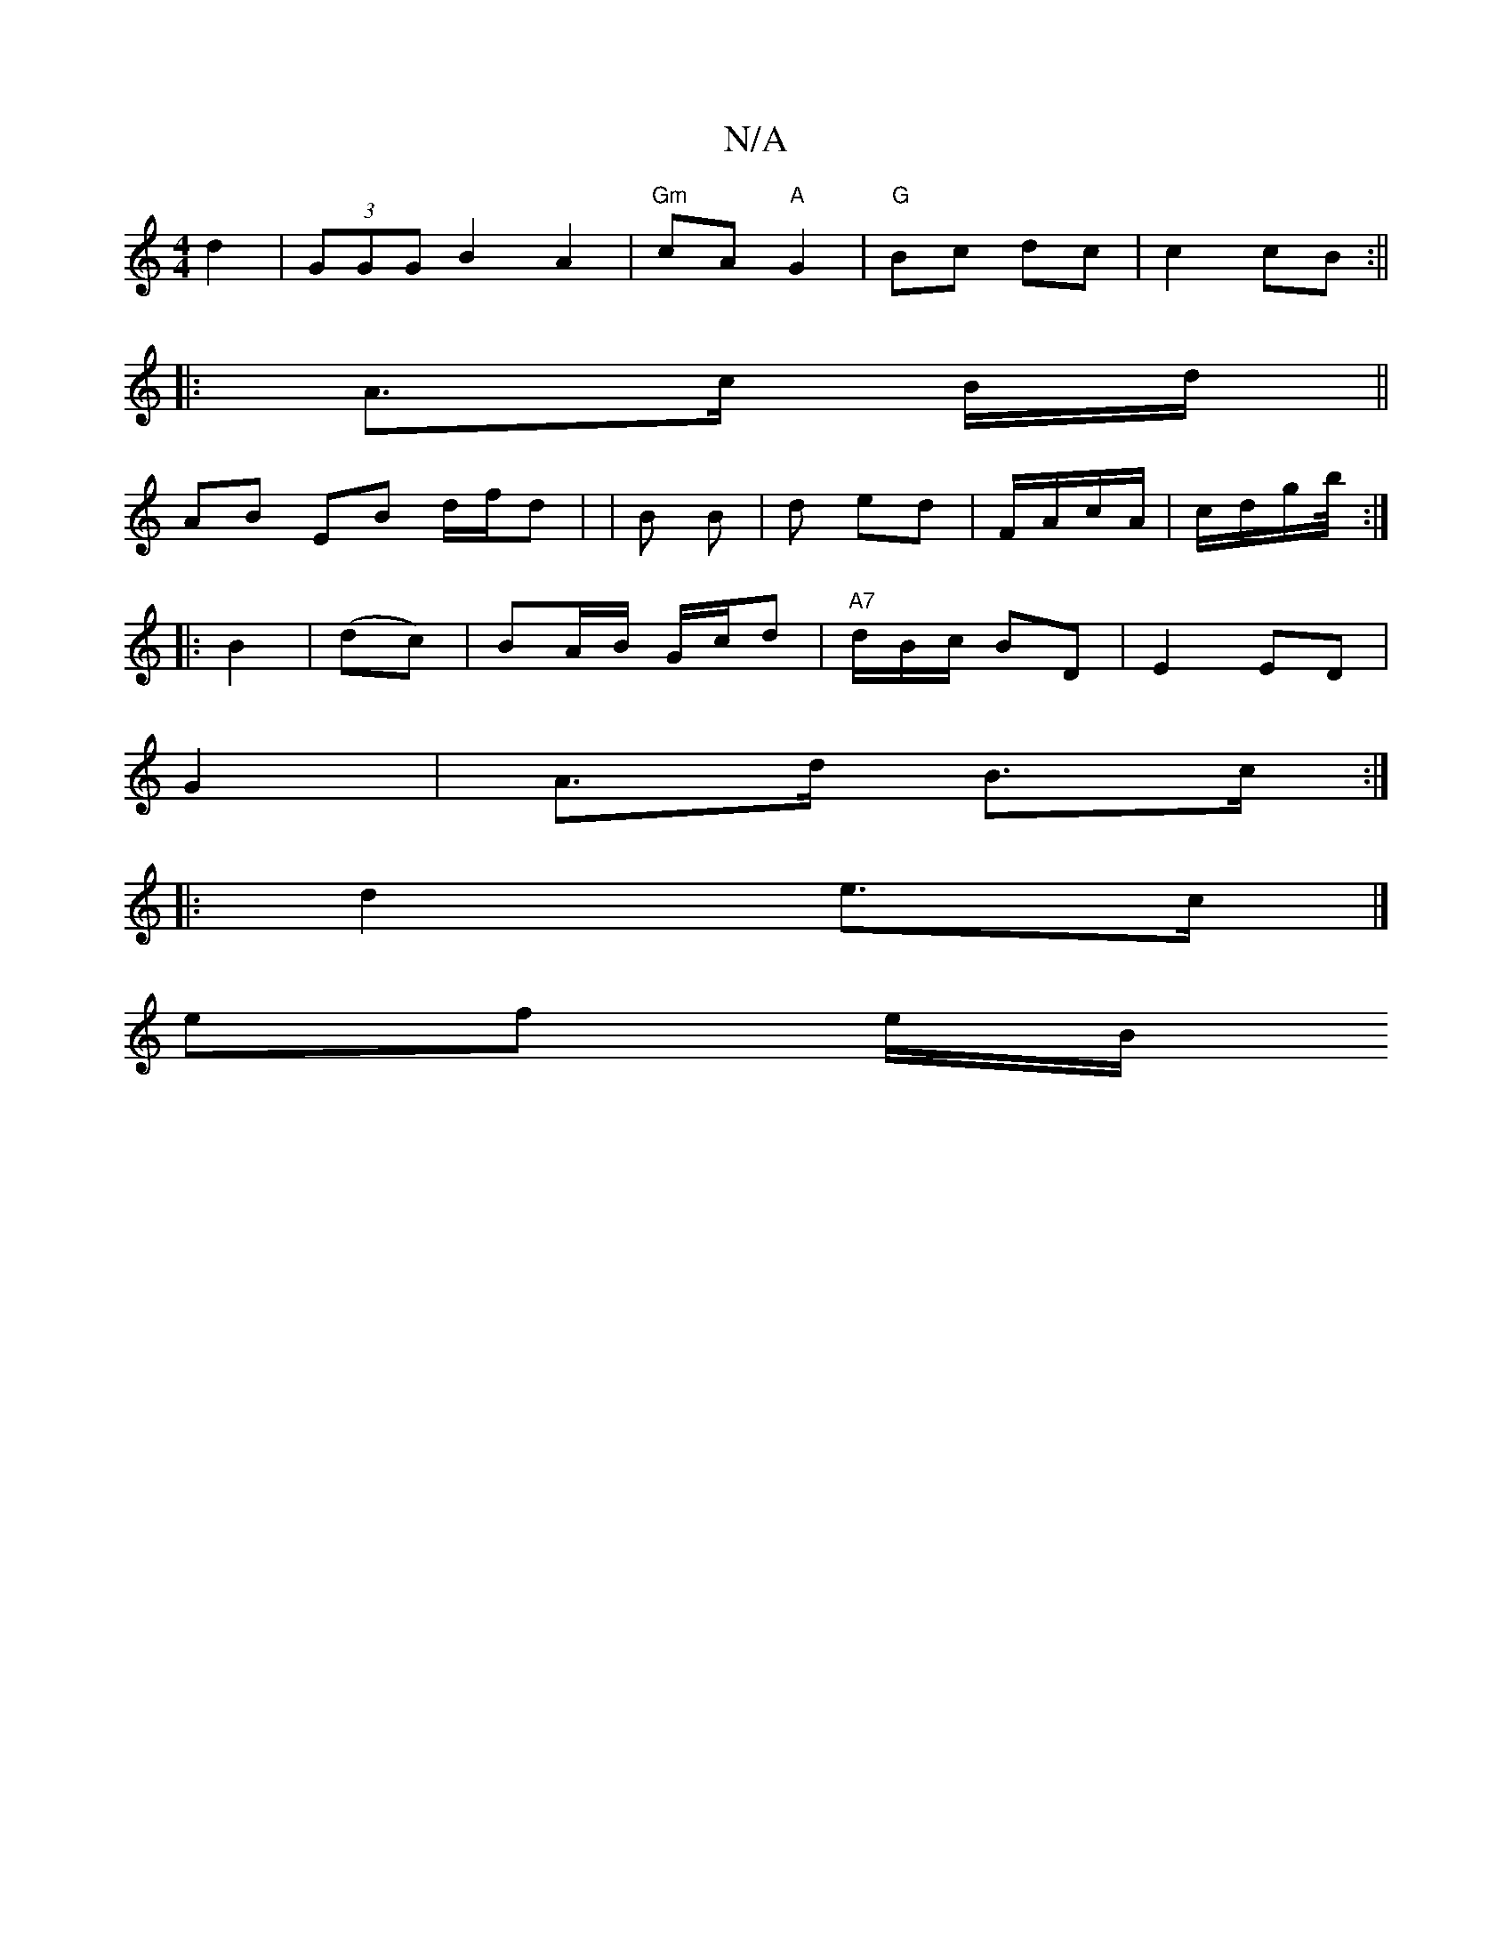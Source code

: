 X:1
T:N/A
M:4/4
R:N/A
K:Cmajor
 d2|(3GGG B2 A2|"Gm"cA "A"G2 |"G"Bc dc|c2 cB:||
|:A>c B/d/ ||
AB EB d/f/d | |B B | d ed | F/A/c/A/ | c/2d/g/b/4:|
|:B2|(dc) |BA/B/ G/c/d| "A7" d/2/B/c/ BD| E2 ED |
G2 | A>d B>c :|
|: d2 e>c |]
ef e/B/